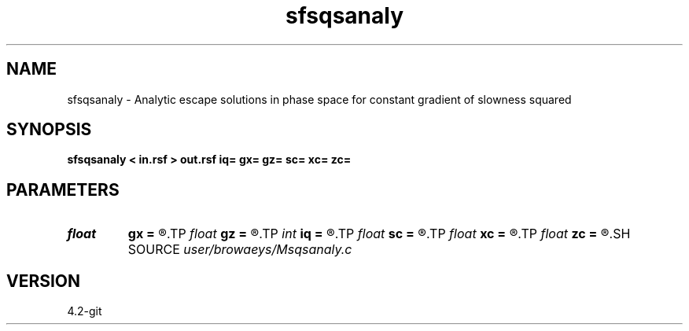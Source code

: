 .TH sfsqsanaly 1  "APRIL 2023" Madagascar "Madagascar Manuals"
.SH NAME
sfsqsanaly \- Analytic escape solutions in phase space for constant gradient of slowness squared 
.SH SYNOPSIS
.B sfsqsanaly < in.rsf > out.rsf iq= gx= gz= sc= xc= zc=
.SH PARAMETERS
.PD 0
.TP
.I float  
.B gx
.B =
.R  	x-gradient of slowness^2
.TP
.I float  
.B gz
.B =
.R  	z-gradient of slowness^2
.TP
.I int    
.B iq
.B =
.R  	switch for escape variable 0=x, 1=a, 2=t, 3=z
.TP
.I float  
.B sc
.B =
.R  	slowness constant
.TP
.I float  
.B xc
.B =
.R  	x reference
.TP
.I float  
.B zc
.B =
.R  	z reference
.SH SOURCE
.I user/browaeys/Msqsanaly.c
.SH VERSION
4.2-git
